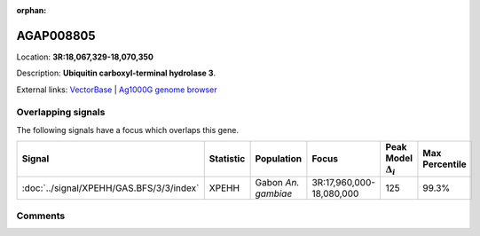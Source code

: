 :orphan:



AGAP008805
==========

Location: **3R:18,067,329-18,070,350**



Description: **Ubiquitin carboxyl-terminal hydrolase 3**.

External links:
`VectorBase <https://www.vectorbase.org/Anopheles_gambiae/Gene/Summary?g=AGAP008805>`_ |
`Ag1000G genome browser <https://www.malariagen.net/apps/ag1000g/phase1-AR3/index.html?genome_region=3R:18067329-18070350#genomebrowser>`_

Overlapping signals
-------------------

The following signals have a focus which overlaps this gene.

.. cssclass:: table-hover
.. list-table::
    :widths: auto
    :header-rows: 1

    * - Signal
      - Statistic
      - Population
      - Focus
      - Peak Model :math:`\Delta_{i}`
      - Max Percentile
    * - :doc:`../signal/XPEHH/GAS.BFS/3/3/index`
      - XPEHH
      - Gabon *An. gambiae*
      - 3R:17,960,000-18,080,000
      - 125
      - 99.3%
    






Comments
--------


.. raw:: html

    <div id="disqus_thread"></div>
    <script>
    
    var disqus_config = function () {
        this.page.identifier = '/gene/AGAP008805';
    };
    
    (function() { // DON'T EDIT BELOW THIS LINE
    var d = document, s = d.createElement('script');
    s.src = 'https://agam-selection-atlas.disqus.com/embed.js';
    s.setAttribute('data-timestamp', +new Date());
    (d.head || d.body).appendChild(s);
    })();
    </script>
    <noscript>Please enable JavaScript to view the <a href="https://disqus.com/?ref_noscript">comments.</a></noscript>


